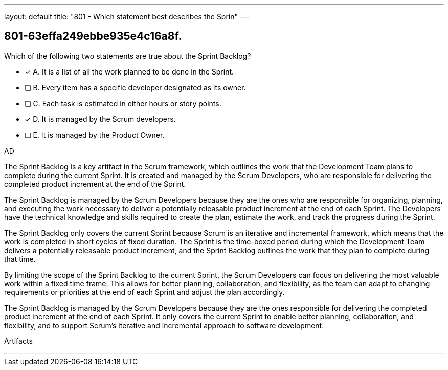 ---
layout: default 
title: "801 - Which statement best describes the Sprin"
---


[#question]
== 801-63effa249ebbe935e4c16a8f.

****

[#query]
--
Which of the following two statements are true about the Sprint Backlog?
--

[#list]
--
* [*] A. It is a list of all the work planned to be done in the Sprint.
* [ ] B. Every item has a specific developer designated as its owner.
* [ ] C. Each task is estimated in either hours or story points.
* [*] D. It is managed by the Scrum developers.
* [ ] E. It is managed by the Product Owner.

--
****

[#answer]
AD

[#explanation]
--
The Sprint Backlog is a key artifact in the Scrum framework, which outlines the work that the Development Team plans to complete during the current Sprint. It is created and managed by the Scrum Developers, who are responsible for delivering the completed product increment at the end of the Sprint.

The Sprint Backlog is managed by the Scrum Developers because they are the ones who are responsible for organizing, planning, and executing the work necessary to deliver a potentially releasable product increment at the end of each Sprint. The Developers have the technical knowledge and skills required to create the plan, estimate the work, and track the progress during the Sprint.

The Sprint Backlog only covers the current Sprint because Scrum is an iterative and incremental framework, which means that the work is completed in short cycles of fixed duration. The Sprint is the time-boxed period during which the Development Team delivers a potentially releasable product increment, and the Sprint Backlog outlines the work that they plan to complete during that time.

By limiting the scope of the Sprint Backlog to the current Sprint, the Scrum Developers can focus on delivering the most valuable work within a fixed time frame. This allows for better planning, collaboration, and flexibility, as the team can adapt to changing requirements or priorities at the end of each Sprint and adjust the plan accordingly.

The Sprint Backlog is managed by the Scrum Developers because they are the ones responsible for delivering the completed product increment at the end of each Sprint. It only covers the current Sprint to enable better planning, collaboration, and flexibility, and to support Scrum's iterative and incremental approach to software development.
--

[#ka]
Artifacts

'''

